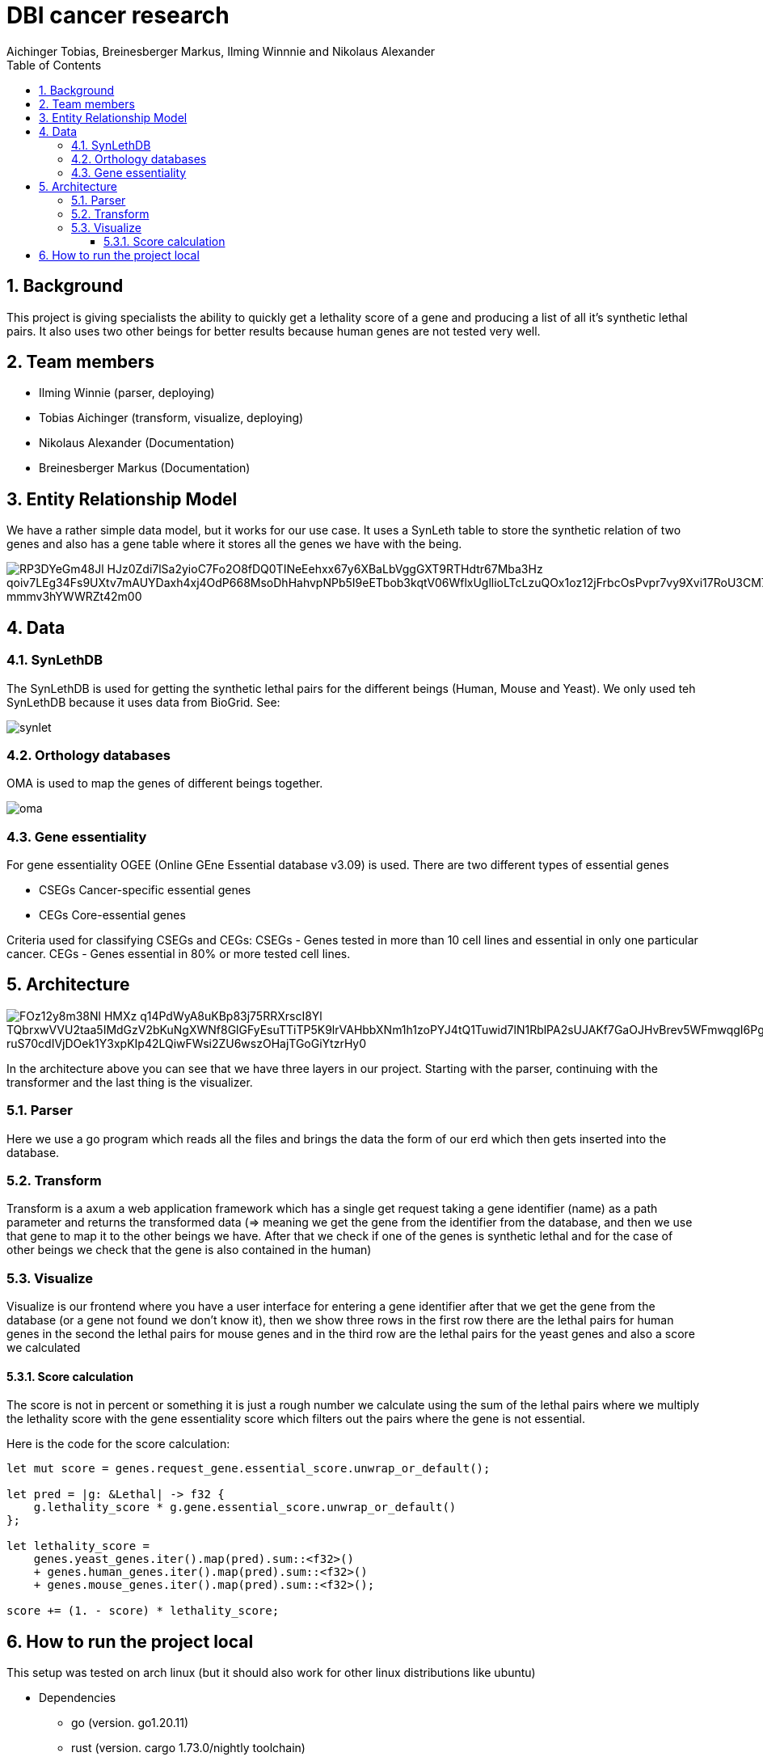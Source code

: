 = DBI cancer research
:toc: left
:sectnums:
:toclevels: 3
:table-caption:
:linkattrs:
:experimental:
Aichinger Tobias, Breinesberger Markus, Ilming Winnnie and Nikolaus Alexander

== Background

This project is giving specialists the ability to quickly get a lethality score of a gene and producing a list of all it's synthetic lethal pairs. It also uses two other beings for better results because human genes are not tested very well.

== Team members

* Ilming Winnie (parser, deploying)
* Tobias Aichinger (transform, visualize, deploying)
* Nikolaus Alexander (Documentation)
* Breinesberger Markus (Documentation)

== Entity Relationship Model

We have a rather simple data model, but it works for our use case. It uses a SynLeth table to store the synthetic relation of two genes and also has a gene table where it stores all the genes we have with the being.

image::https://www.plantuml.com/plantuml/png/RP3DYeGm48Jl_HJz0Zdi7lSa2yioC7Fo2O8fDQ0TINeEehxx67y6XBaLbVggGXT9RTHdtr67Mba3Hz-qoiv7LEg34Fs9UXtv7mAUYDaxh4xj4OdP668MsoDhHahvpNPb5I9eETbob3kqtV06WflxUgllioLTcLzuQOx1oz12jFrbcOsPvpr7vy9Xvi17RoU3CM7YJV_mmmv3hYWWRZt42m00[]

== Data

=== SynLethDB

The SynLethDB is used for getting the synthetic lethal pairs for the different beings (Human, Mouse and Yeast). We only used teh SynLethDB because it uses data from BioGrid. See:

image::img/synlet.png[]

=== Orthology databases

OMA is used to map the genes of different beings together.

image::img/oma.png[]

=== Gene essentiality

For gene essentiality OGEE (Online GEne Essential database v3.09) is used. There are two different types of essential genes

* CSEGs	Cancer-specific essential genes
* CEGs	Core-essential genes

Criteria used for classifying CSEGs and CEGs: CSEGs - Genes tested in more than 10 cell lines and essential in only one particular cancer.
CEGs - Genes essential in 80% or more tested cell lines.

== Architecture

image::https://www.plantuml.com/plantuml/png/FOz12y8m38Nl-HMXz_q14PdWyA8uKBp83j75RRXrscI8Yl_TQbrxwVVU2taa5IMdGzV2bKuNgXWNf8GlGFyEsuTTiTP5K9lrVAHbbXNm1h1zoPYJ4tQ1Tuwid7lN1RblPA2sUJAKf7GaOJHvBrev5WFmwqgI6Pgmmq3u_ruS70cdIVjDOek1Y3xpKIp42LQiwFWsi2ZU6wszOHajTGoGiYtzrHy0[]

In the architecture above you can see that we have three layers in our project. Starting with the parser, continuing with the transformer and the last thing is the visualizer.

=== Parser

Here we use a go program which reads all the files and brings the data the form of our erd which then gets inserted into the database.

=== Transform

Transform is a axum a web application framework which has a single get request taking a gene identifier (name) as a path parameter and returns the transformed data (=> meaning we get the gene from the identifier from the database, and then we use that gene to map it to the other beings we have. After that we check if one of the genes is synthetic lethal and for the case of other beings we check that the gene is also contained in the human)

=== Visualize

Visualize is our frontend where you have a user interface for entering a gene identifier after that we get the gene from the database (or a gene not found we don't know it), then we show three rows in the first row there are the lethal pairs for human genes in the second the lethal pairs for mouse genes and in the third row are the lethal pairs for the yeast genes and also a score we calculated

==== Score calculation

The score is not in percent or something it is just a rough number we calculate using the sum of the lethal pairs where we multiply the lethality score with the gene essentiality score which filters out the pairs where the gene is not essential.

Here is the code for the score calculation:

[source, rs]
--
let mut score = genes.request_gene.essential_score.unwrap_or_default();

let pred = |g: &Lethal| -> f32 {
    g.lethality_score * g.gene.essential_score.unwrap_or_default()
};

let lethality_score =
    genes.yeast_genes.iter().map(pred).sum::<f32>()
    + genes.human_genes.iter().map(pred).sum::<f32>()
    + genes.mouse_genes.iter().map(pred).sum::<f32>();

score += (1. - score) * lethality_score;
--

== How to run the project local

This setup was tested on arch linux (but it should also work for other linux distributions like ubuntu)

* Dependencies
** go (version. go1.20.11)
** rust (version. cargo 1.73.0/nightly toolchain)
*** trunk (cargo install trunk)
** docker

after installing these things you should be able to run the start.sh file in the root of the project

[source,shell]
----

chmod +x start.sh
./start.sh

----

